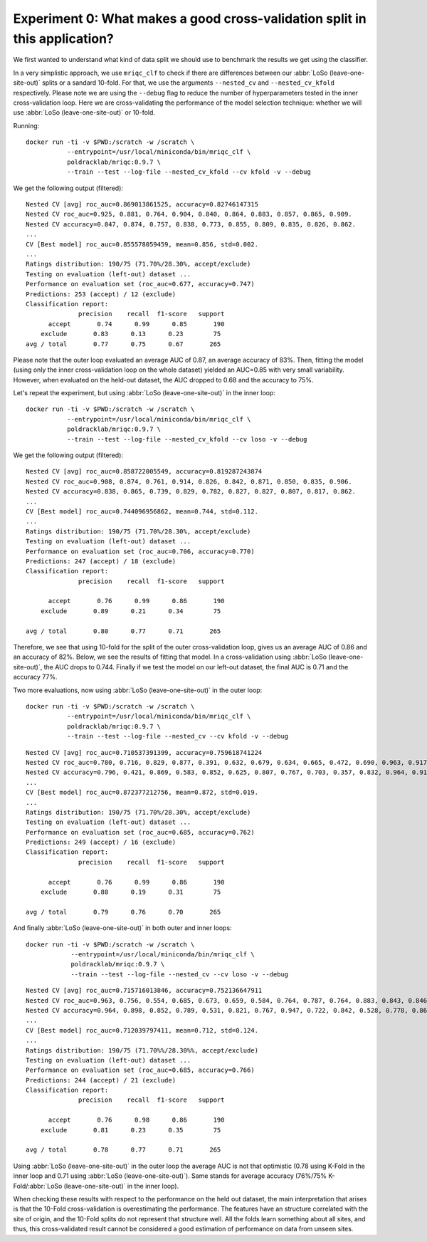 .. _experiment0:

Experiment 0: What makes a good cross-validation split in this application?
===========================================================================
We first wanted to understand what kind of data split we should use to benchmark
the results we get using the classifier.

In a very simplistic approach, we use ``mriqc_clf`` to check if there are differences
between our :abbr:`LoSo (leave-one-site-out)` splits or a sandard 10-fold.
For that, we use the arguments ``--nested_cv`` and ``--nested_cv_kfold`` respectively.
Please note we are using the ``--debug`` flag to reduce the number of hyperparameters
tested in the inner cross-validation loop. Here we are cross-validating the performance
of the model selection technique: whether we will use :abbr:`LoSo (leave-one-site-out)`
or 10-fold.

Running::

  docker run -ti -v $PWD:/scratch -w /scratch \
             --entrypoint=/usr/local/miniconda/bin/mriqc_clf \
             poldracklab/mriqc:0.9.7 \
             --train --test --log-file --nested_cv_kfold --cv kfold -v --debug

We get the following output (filtered)::

  Nested CV [avg] roc_auc=0.869013861525, accuracy=0.82746147315
  Nested CV roc_auc=0.925, 0.881, 0.764, 0.904, 0.840, 0.864, 0.883, 0.857, 0.865, 0.909.
  Nested CV accuracy=0.847, 0.874, 0.757, 0.838, 0.773, 0.855, 0.809, 0.835, 0.826, 0.862.
  ...
  CV [Best model] roc_auc=0.855578059459, mean=0.856, std=0.002.
  ...
  Ratings distribution: 190/75 (71.70%/28.30%, accept/exclude)
  Testing on evaluation (left-out) dataset ...
  Performance on evaluation set (roc_auc=0.677, accuracy=0.747)
  Predictions: 253 (accept) / 12 (exclude)
  Classification report:
                precision    recall  f1-score   support
        accept       0.74      0.99      0.85       190
      exclude       0.83      0.13      0.23        75
  avg / total       0.77      0.75      0.67       265

Please note that the outer loop evaluated an average AUC of 0.87, an average accuracy of 83%.
Then, fitting the model (using only the inner cross-validation loop on the whole dataset)
yielded an AUC=0.85 with very small variability. However, when evaluated on the held-out
dataset, the AUC dropped to 0.68 and the accuracy to 75%.

Let's repeat the experiment, but using :abbr:`LoSo (leave-one-site-out)` in the inner loop::

  docker run -ti -v $PWD:/scratch -w /scratch \
             --entrypoint=/usr/local/miniconda/bin/mriqc_clf \
             poldracklab/mriqc:0.9.7 \
             --train --test --log-file --nested_cv_kfold --cv loso -v --debug


We get the following output (filtered)::

  Nested CV [avg] roc_auc=0.858722005549, accuracy=0.819287243874
  Nested CV roc_auc=0.908, 0.874, 0.761, 0.914, 0.826, 0.842, 0.871, 0.850, 0.835, 0.906.
  Nested CV accuracy=0.838, 0.865, 0.739, 0.829, 0.782, 0.827, 0.827, 0.807, 0.817, 0.862.
  ...
  CV [Best model] roc_auc=0.744096956862, mean=0.744, std=0.112.
  ...
  Ratings distribution: 190/75 (71.70%/28.30%, accept/exclude)
  Testing on evaluation (left-out) dataset ...
  Performance on evaluation set (roc_auc=0.706, accuracy=0.770)
  Predictions: 247 (accept) / 18 (exclude)
  Classification report:
                precision    recall  f1-score   support

        accept       0.76      0.99      0.86       190
      exclude       0.89      0.21      0.34        75

  avg / total       0.80      0.77      0.71       265


Therefore, we see that using 10-fold for the split of the outer cross-validation loop, gives us
an average AUC of 0.86 and an accuracy of 82%. Below, we see the results of fitting that model.
In a cross-validation using :abbr:`LoSo (leave-one-site-out)`, the AUC drops to 0.744. Finally
if we test the model on our left-out dataset, the final AUC is 0.71 and the accuracy 77%.

Two more evaluations, now using :abbr:`LoSo (leave-one-site-out)` in the outer loop::

  docker run -ti -v $PWD:/scratch -w /scratch \
             --entrypoint=/usr/local/miniconda/bin/mriqc_clf \
             poldracklab/mriqc:0.9.7 \
             --train --test --log-file --nested_cv --cv kfold -v --debug

::

  Nested CV [avg] roc_auc=0.710537391399, accuracy=0.759618741224
  Nested CV roc_auc=0.780, 0.716, 0.829, 0.877, 0.391, 0.632, 0.679, 0.634, 0.665, 0.472, 0.690, 0.963, 0.917, 0.528, 0.813, 0.743, 0.751.
  Nested CV accuracy=0.796, 0.421, 0.869, 0.583, 0.852, 0.625, 0.807, 0.767, 0.703, 0.357, 0.832, 0.964, 0.911, 0.947, 0.750, 0.870, 0.860.
  ...
  CV [Best model] roc_auc=0.872377212756, mean=0.872, std=0.019.
  ...
  Ratings distribution: 190/75 (71.70%/28.30%, accept/exclude)
  Testing on evaluation (left-out) dataset ...
  Performance on evaluation set (roc_auc=0.685, accuracy=0.762)
  Predictions: 249 (accept) / 16 (exclude)
  Classification report:
                precision    recall  f1-score   support

        accept       0.76      0.99      0.86       190
      exclude       0.88      0.19      0.31        75

  avg / total       0.79      0.76      0.70       265

And finally :abbr:`LoSo (leave-one-site-out)` in both outer and inner loops::

  docker run -ti -v $PWD:/scratch -w /scratch \
              --entrypoint=/usr/local/miniconda/bin/mriqc_clf \
              poldracklab/mriqc:0.9.7 \
              --train --test --log-file --nested_cv --cv loso -v --debug

::

  Nested CV [avg] roc_auc=0.715716013846, accuracy=0.752136647911
  Nested CV roc_auc=0.963, 0.756, 0.554, 0.685, 0.673, 0.659, 0.584, 0.764, 0.787, 0.764, 0.883, 0.843, 0.846, 0.431, 0.599, 0.910, 0.465.
  Nested CV accuracy=0.964, 0.898, 0.852, 0.789, 0.531, 0.821, 0.767, 0.947, 0.722, 0.842, 0.528, 0.778, 0.869, 0.357, 0.766, 0.931, 0.425.
  ...
  CV [Best model] roc_auc=0.712039797411, mean=0.712, std=0.124.
  ...
  Ratings distribution: 190/75 (71.70%%/28.30%%, accept/exclude)
  Testing on evaluation (left-out) dataset ...
  Performance on evaluation set (roc_auc=0.685, accuracy=0.766)
  Predictions: 244 (accept) / 21 (exclude)
  Classification report:
                precision    recall  f1-score   support

        accept       0.76      0.98      0.86       190
      exclude       0.81      0.23      0.35        75

  avg / total       0.78      0.77      0.71       265

Using :abbr:`LoSo (leave-one-site-out)` in the outer loop the average AUC is not that optimistic
(0.78 using K-Fold in the inner loop and 0.71 using :abbr:`LoSo (leave-one-site-out)`). Same
stands for average accuracy (76%/75% K-Fold/:abbr:`LoSo (leave-one-site-out)` in the inner loop).

When checking these results with respect to the performance on the held out dataset, the main
interpretation that arises is that the 10-Fold cross-validation is overestimating the performance.
The features have an structure correlated with the site of origin, and the 10-Fold splits do not
represent that structure well. All the folds learn something about all sites, and thus, this
cross-validated result cannot be considered a good estimation of performance on data from unseen
sites.
